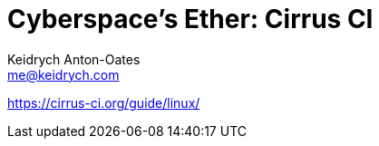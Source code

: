 = Cyberspace's Ether: *Cirrus CI*
Keidrych Anton-Oates <me@keidrych.com>

https://cirrus-ci.org/guide/linux/
